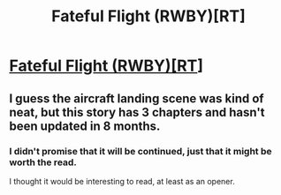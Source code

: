 #+TITLE: Fateful Flight (RWBY)[RT]

* [[https://forums.spacebattles.com/threads/fateful-flight-rwby.332778/][Fateful Flight (RWBY)[RT]]]
:PROPERTIES:
:Author: hackerkiba
:Score: 0
:DateUnix: 1461580979.0
:DateShort: 2016-Apr-25
:END:

** I guess the aircraft landing scene was kind of neat, but this story has 3 chapters and hasn't been updated in 8 months.
:PROPERTIES:
:Author: KarlitoHomes
:Score: 5
:DateUnix: 1461610982.0
:DateShort: 2016-Apr-25
:END:

*** I didn't promise that it will be continued, just that it might be worth the read.

I thought it would be interesting to read, at least as an opener.
:PROPERTIES:
:Author: hackerkiba
:Score: 2
:DateUnix: 1461626172.0
:DateShort: 2016-Apr-26
:END:
